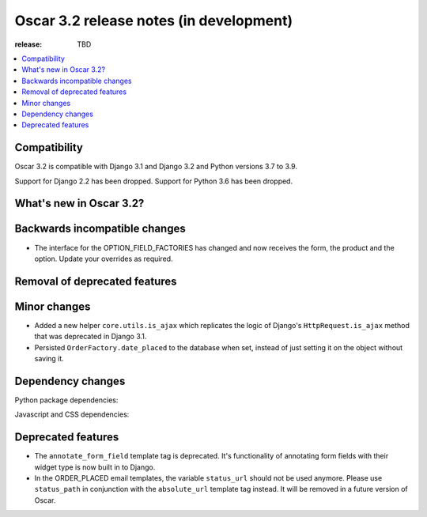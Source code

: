 ========================================
Oscar 3.2 release notes (in development)
========================================

:release: TBD

.. contents::
    :local:
    :depth: 1


.. _compatibility_of_3.2:

Compatibility
~~~~~~~~~~~~~

Oscar 3.2 is compatible with Django 3.1 and Django 3.2 and Python versions 3.7 to 3.9.

Support for Django 2.2 has been dropped. Support for Python 3.6 has been dropped.

.. _new_in_3.2:

What's new in Oscar 3.2?
~~~~~~~~~~~~~~~~~~~~~~~~


.. _backwards_incompatible_in_3.2:

Backwards incompatible changes
~~~~~~~~~~~~~~~~~~~~~~~~~~~~~~

- The interface for the OPTION_FIELD_FACTORIES has changed and now receives the
  form, the product and the option. Update your overrides as required.


.. _removal_of_deprecated_features_in_3.2:

Removal of deprecated features
~~~~~~~~~~~~~~~~~~~~~~~~~~~~~~


.. _minor_changes_in_3.2:

Minor changes
~~~~~~~~~~~~~

- Added a new helper ``core.utils.is_ajax`` which replicates the logic of Django's ``HttpRequest.is_ajax``
  method that was deprecated in Django 3.1.
- Persisted ``OrderFactory.date_placed`` to the database when set, instead of just setting it on the object without saving it.

.. _dependency_changes_in_3.2:

Dependency changes
~~~~~~~~~~~~~~~~~~

Python package dependencies:


Javascript and CSS dependencies:


Deprecated features
~~~~~~~~~~~~~~~~~~~

- The ``annotate_form_field`` template tag is deprecated. It's functionality of annotating form fields with
  their widget type is now built in to Django.
- In the ORDER_PLACED email templates, the variable ``status_url`` should not be used anymore. Please use
  ``status_path`` in conjunction with the ``absolute_url`` template tag instead. It will be removed in a future
  version of Oscar.
